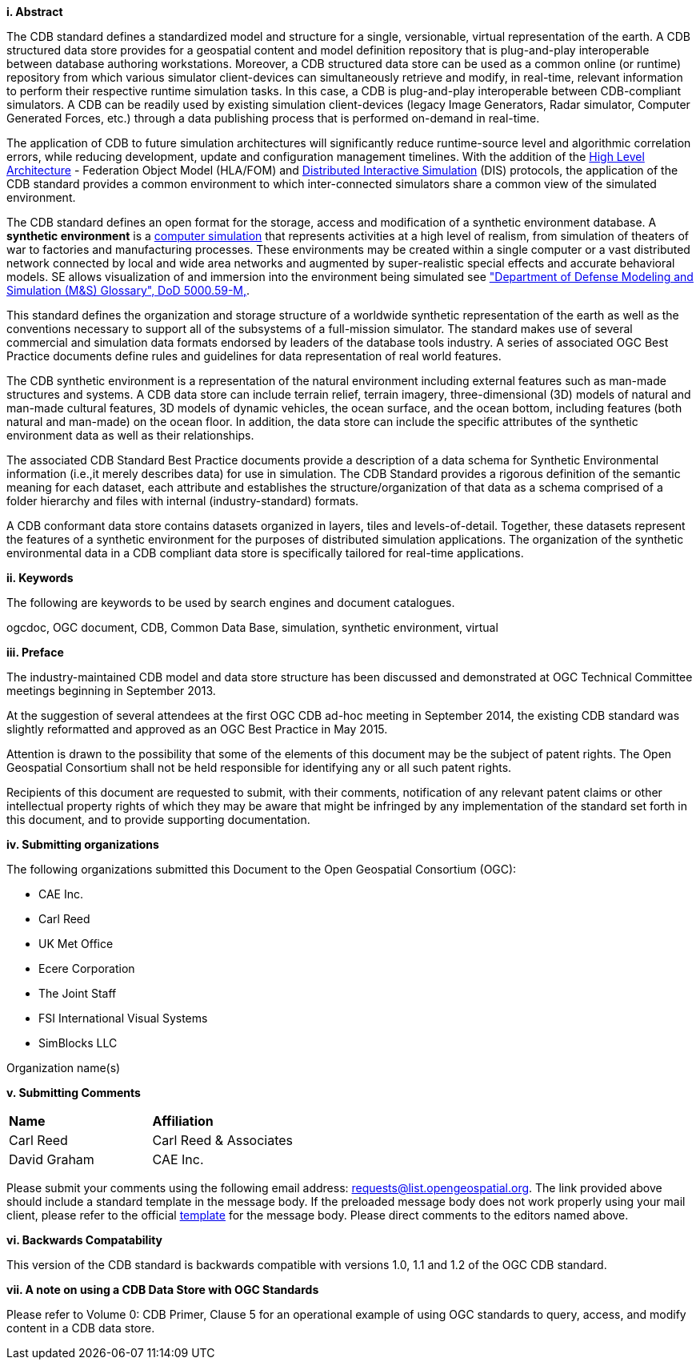 [big]*i.     Abstract*

The CDB standard defines a standardized model and structure for a single, versionable, virtual representation of the earth. A CDB structured data store provides for a geospatial content and model definition repository that is plug-and-play interoperable between database authoring workstations. Moreover, a CDB structured data store can be used as a common online (or runtime) repository from which various simulator client-devices can simultaneously retrieve and modify, in real-time, relevant information to perform their respective runtime simulation tasks. In this case, a CDB is plug-and-play interoperable between CDB-compliant simulators. A CDB can be readily used by existing simulation client-devices (legacy Image Generators, Radar simulator, Computer Generated Forces, etc.) through a data publishing process that is performed on-demand in real-time.

The application of CDB to future simulation architectures will significantly reduce runtime-source level and algorithmic correlation errors, while reducing development, update and configuration management timelines. With the addition of the https://en.wikipedia.org/wiki/High-level_architecture[High Level Architecture] - Federation Object Model (HLA/FOM) and https://en.wikipedia.org/wiki/Distributed_Interactive_Simulation[Distributed Interactive Simulation] (DIS) protocols, the application of the CDB standard provides a common environment to which inter-connected simulators share a common view of the simulated environment.

The CDB standard defines an open format for the storage, access and modification of a synthetic environment database. A *synthetic environment* is a https://en.wikipedia.org/wiki/Computer_simulation[computer simulation] that represents activities at a high level of realism, from simulation of theaters of war to factories and manufacturing processes. These environments may be created within a single computer or a vast distributed network connected by local and wide area networks and augmented by super-realistic special effects and accurate behavioral models. SE allows visualization of and immersion into the environment being simulated see https://www.msco.mil/MSReferences/Glossary/MSGlossary.aspx["Department of Defense Modeling and Simulation (M&S) Glossary", DoD 5000.59-M,].

This standard defines the organization and storage structure of a worldwide synthetic representation of the earth as well as the conventions necessary to support all of the subsystems of a full-mission simulator. The standard makes use of several commercial and simulation data formats endorsed by leaders of the database tools industry. A series of associated OGC Best Practice documents define rules and guidelines for data representation of real world features.

The CDB synthetic environment is a representation of the natural environment including external features such as man-made structures and systems. A CDB data store can include terrain relief, terrain imagery, three-dimensional (3D) models of natural and man-made cultural features, 3D models of dynamic vehicles, the ocean surface, and the ocean bottom, including features (both natural and man-made) on the ocean floor. In addition, the data store can include the specific attributes of the synthetic environment data as well as their relationships.

The associated CDB Standard Best Practice documents provide a description of a data schema for Synthetic Environmental information (i.e.,it merely describes data) for use in simulation. The CDB Standard provides a rigorous definition of the semantic meaning for each dataset, each attribute and establishes the structure/organization of that data as a schema comprised of a folder hierarchy and files with internal (industry-standard) formats.

A CDB conformant data store contains datasets organized in layers, tiles and levels-of-detail. Together, these datasets represent the features of a synthetic environment for the purposes of distributed simulation applications. The organization of the synthetic environmental data in a CDB compliant data store is specifically tailored for real-time applications.

[big]*ii.    Keywords*

The following are keywords to be used by search engines and document catalogues.

ogcdoc, OGC document, CDB, Common Data Base, simulation, synthetic environment, virtual

[big]*iii.   Preface*

The industry-maintained CDB model and data store structure has been discussed and demonstrated at OGC Technical Committee meetings beginning in September 2013.

At the suggestion of several attendees at the first OGC CDB ad-hoc meeting in September 2014, the existing CDB standard was slightly reformatted and approved as an OGC Best Practice in May 2015.

Attention is drawn to the possibility that some of the elements of this document may be the subject of patent rights. The Open Geospatial Consortium shall not be held responsible for identifying any or all such patent rights.

Recipients of this document are requested to submit, with their comments, notification of any relevant patent claims or other intellectual property rights of which they may be aware that might be infringed by any implementation of the standard set forth in this document, and to provide supporting documentation.

[big]*iv.    Submitting organizations*

The following organizations submitted this Document to the Open Geospatial Consortium (OGC):

* CAE Inc.
* Carl Reed
* UK Met Office
* Ecere Corporation
* The Joint Staff
* FSI International Visual Systems
* SimBlocks LLC


Organization name(s)

[big]*v.     Submitting Comments*

[cols=",",]
|=================================
|*Name* |*Affiliation*
|Carl Reed |Carl Reed & Associates
|David Graham |CAE Inc.
|=================================

Please submit your comments using the following email address: requests@list.opengeospatial.org. The link provided above should include a standard template in the message body. If the preloaded message body does not work properly using your mail client, please refer to the official http://portal.opengeospatial.org/files/?artifact_id=3239[template] for the message body. Please direct comments to the editors named above.

[big]*vi.     Backwards Compatability*

This version of the CDB standard is backwards compatible with versions 1.0, 1.1 and 1.2 of the OGC CDB standard.


[big]*vii.     A note on using a CDB Data Store with OGC Standards*

Please refer to Volume 0: CDB Primer, Clause 5 for an operational example of using OGC standards to query, access, and modify content in a CDB data store.
